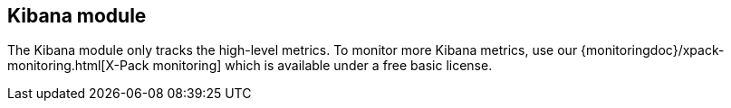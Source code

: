 == Kibana module

The Kibana module only tracks the high-level metrics. To monitor more Kibana metrics, use our {monitoringdoc}/xpack-monitoring.html[X-Pack monitoring] which is available under a free basic license.
